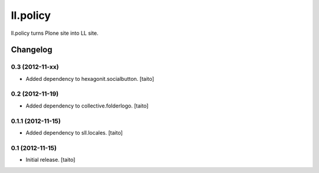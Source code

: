 =========
ll.policy
=========

ll.policy turns Plone site into LL site.

Changelog
---------

0.3 (2012-11-xx)
================

- Added dependency to hexagonit.socialbutton. [taito]


0.2 (2012-11-19)
================

- Added dependency to collective.folderlogo. [taito]

0.1.1 (2012-11-15)
==================

- Added dependency to sll.locales. [taito]

0.1 (2012-11-15)
================

- Initial release. [taito]